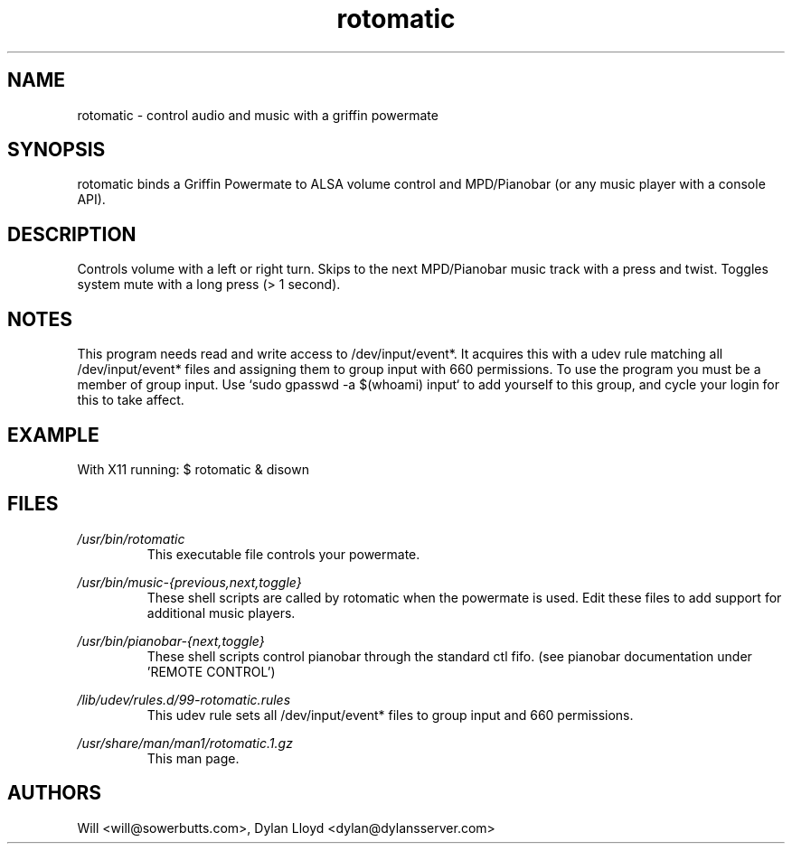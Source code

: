 .TH rotomatic 1 "JANUARY 2013" Linux "User Manual"
.SH NAME
rotomatic \- control audio and music with a griffin powermate
.SH SYNOPSIS
rotomatic binds a Griffin Powermate to ALSA volume control and MPD/Pianobar (or any music player with a console API).
.SH DESCRIPTION
Controls volume with a left or right turn.
Skips to the next MPD/Pianobar music track with a press and twist.
Toggles system mute with a long press (> 1 second).
.SH NOTES
This program needs read and write access to /dev/input/event*. It acquires this with a udev rule matching all /dev/input/event* files and assigning them to group input with 660 permissions. To use the program you must be a member of group input. Use `sudo gpasswd -a $(whoami) input` to add yourself to this group, and cycle your login for this to take affect.
.SH EXAMPLE
With X11 running: $ rotomatic & disown
.SH FILES
.I /usr/bin/rotomatic
.RS
This executable file controls your powermate.
.RE

.I /usr/bin/music-{previous,next,toggle}
.RS
These shell scripts are called by rotomatic when the powermate is used. Edit these files to add support for additional music players.
.RE

.I /usr/bin/pianobar-{next,toggle}
.RS
These shell scripts control pianobar through the standard ctl fifo. (see pianobar documentation under 'REMOTE CONTROL')
.RE

.I /lib/udev/rules.d/99-rotomatic.rules
.RS
This udev rule sets all /dev/input/event* files to group input and 660 permissions.
.RE

.I /usr/share/man/man1/rotomatic.1.gz
.RS
This man page.
.RE

.SH AUTHORS
Will <will@sowerbutts.com>, Dylan Lloyd <dylan@dylansserver.com>
